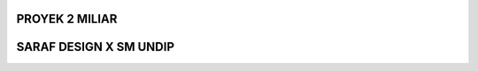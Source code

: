 ###################
PROYEK 2 MILIAR
###################
###################
SARAF DESIGN X SM UNDIP
###################
